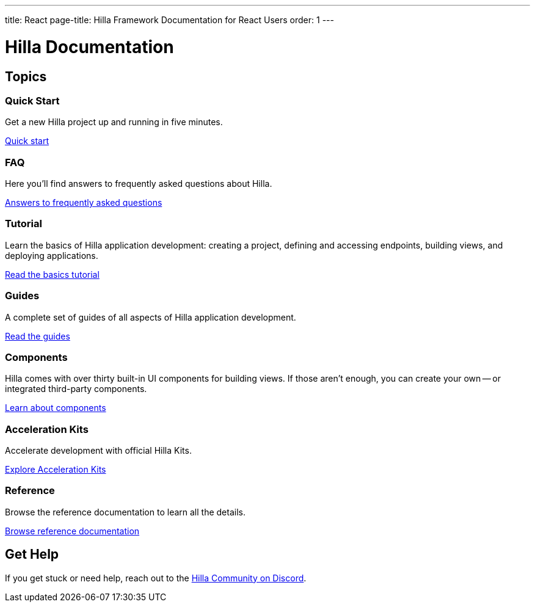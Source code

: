 ---
title: React
page-title: Hilla Framework Documentation for React Users
order: 1
---

// tag::welcome-content[]
= Hilla Documentation
:toc: macro


[.cards.large.hide-title]
== Topics


=== Quick Start

Get a new Hilla project up and running in five minutes.

[.sr-only]
<</hilla/react/start/quick#,Quick start>>


=== FAQ
Here you'll find answers to frequently asked questions about Hilla.
[.sr-only]
<</hilla/react/start/faq#,Answers to frequently asked questions>>


=== Tutorial
Learn the basics of Hilla application development: creating a project, defining and accessing endpoints, building views, and deploying applications.
[.sr-only]
<</hilla/react/start/basics#,Read the basics tutorial>>


=== Guides
A complete set of guides of all aspects of Hilla application development.
[.sr-only]
<</hilla/react/guides#,Read the guides>>


=== Components
Hilla comes with over thirty built-in UI components for building views. If those aren't enough, you can create your own -- or integrated third-party components.
[.sr-only]
<</hilla/react/components#,Learn about components>>


=== Acceleration Kits
Accelerate development with official Hilla Kits.
[.sr-only]
<</hilla/react/acceleration-kits#,Explore Acceleration Kits>>


=== Reference
Browse the reference documentation to learn all the details.
[.sr-only]
<</hilla/react/reference#,Browse reference documentation>>


== Get Help

If you get stuck or need help, reach out to the https://discord.gg/vaadin[Hilla Community on Discord].

++++
<style>
[class*=breadcrumb],
[class*=pageNavigation] {
  display: none !important;
}
</style>
++++

// end::welcome-content[]
